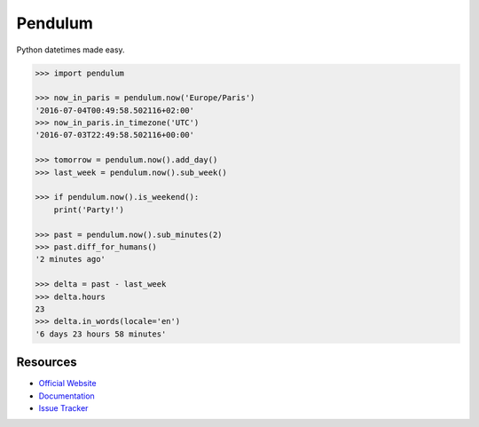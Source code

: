 Pendulum
########

.. image:: https://travis-ci.org/sdispater/pendulum.png
   :alt: Orator Build status
   :target: https://travis-ci.org/sdispater/pendulum

Python datetimes made easy.

.. code-block:: python

   >>> import pendulum

   >>> now_in_paris = pendulum.now('Europe/Paris')
   '2016-07-04T00:49:58.502116+02:00'
   >>> now_in_paris.in_timezone('UTC')
   '2016-07-03T22:49:58.502116+00:00'

   >>> tomorrow = pendulum.now().add_day()
   >>> last_week = pendulum.now().sub_week()

   >>> if pendulum.now().is_weekend():
       print('Party!')

   >>> past = pendulum.now().sub_minutes(2)
   >>> past.diff_for_humans()
   '2 minutes ago'

   >>> delta = past - last_week
   >>> delta.hours
   23
   >>> delta.in_words(locale='en')
   '6 days 23 hours 58 minutes'

Resources
=========

* `Official Website <http://pendulum.eustace.io>`_
* `Documentation <http://pendulum.eustace.io/docs/>`_
* `Issue Tracker <https://github.com/sdispater/pendulum/issues>`_
